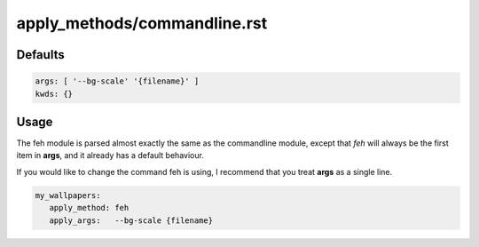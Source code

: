 apply_methods/commandline.rst
=============================

Defaults
--------

.. code-block:: yaml

   args: [ '--bg-scale' '{filename}' ]
   kwds: {}


Usage
-----

The feh module is parsed almost exactly the same as the
commandline module, except that `feh` will always be the first
item in **args**, and it already has a default behaviour.

If you would like to change the command feh is using, I recommend
that you treat **args** as a single line.

.. code-block:: yaml

   my_wallpapers:
      apply_method: feh
      apply_args:   --bg-scale {filename}


